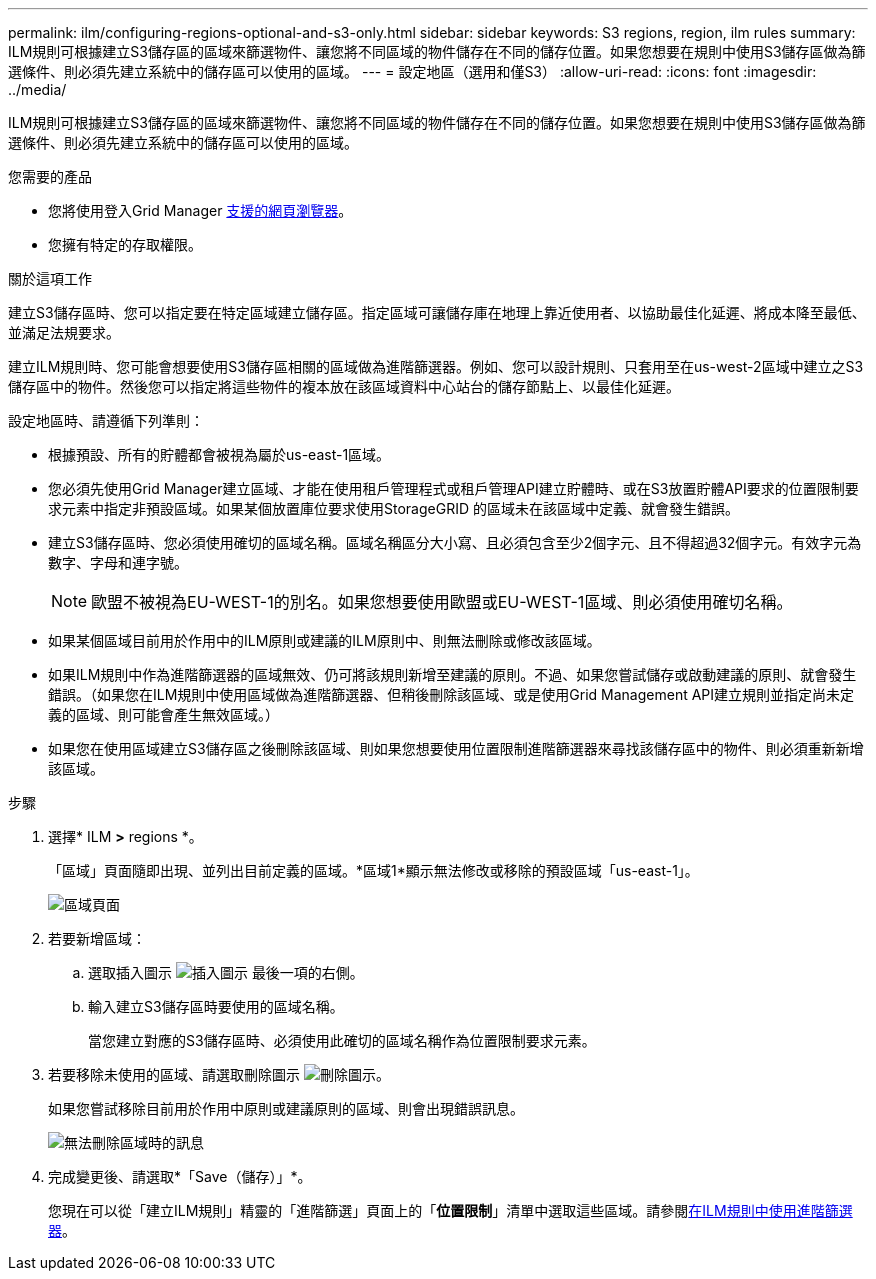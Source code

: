 ---
permalink: ilm/configuring-regions-optional-and-s3-only.html 
sidebar: sidebar 
keywords: S3 regions, region, ilm rules 
summary: ILM規則可根據建立S3儲存區的區域來篩選物件、讓您將不同區域的物件儲存在不同的儲存位置。如果您想要在規則中使用S3儲存區做為篩選條件、則必須先建立系統中的儲存區可以使用的區域。 
---
= 設定地區（選用和僅S3）
:allow-uri-read: 
:icons: font
:imagesdir: ../media/


[role="lead"]
ILM規則可根據建立S3儲存區的區域來篩選物件、讓您將不同區域的物件儲存在不同的儲存位置。如果您想要在規則中使用S3儲存區做為篩選條件、則必須先建立系統中的儲存區可以使用的區域。

.您需要的產品
* 您將使用登入Grid Manager xref:../admin/web-browser-requirements.adoc[支援的網頁瀏覽器]。
* 您擁有特定的存取權限。


.關於這項工作
建立S3儲存區時、您可以指定要在特定區域建立儲存區。指定區域可讓儲存庫在地理上靠近使用者、以協助最佳化延遲、將成本降至最低、並滿足法規要求。

建立ILM規則時、您可能會想要使用S3儲存區相關的區域做為進階篩選器。例如、您可以設計規則、只套用至在us-west-2區域中建立之S3儲存區中的物件。然後您可以指定將這些物件的複本放在該區域資料中心站台的儲存節點上、以最佳化延遲。

設定地區時、請遵循下列準則：

* 根據預設、所有的貯體都會被視為屬於us-east-1區域。
* 您必須先使用Grid Manager建立區域、才能在使用租戶管理程式或租戶管理API建立貯體時、或在S3放置貯體API要求的位置限制要求元素中指定非預設區域。如果某個放置庫位要求使用StorageGRID 的區域未在該區域中定義、就會發生錯誤。
* 建立S3儲存區時、您必須使用確切的區域名稱。區域名稱區分大小寫、且必須包含至少2個字元、且不得超過32個字元。有效字元為數字、字母和連字號。
+

NOTE: 歐盟不被視為EU-WEST-1的別名。如果您想要使用歐盟或EU-WEST-1區域、則必須使用確切名稱。

* 如果某個區域目前用於作用中的ILM原則或建議的ILM原則中、則無法刪除或修改該區域。
* 如果ILM規則中作為進階篩選器的區域無效、仍可將該規則新增至建議的原則。不過、如果您嘗試儲存或啟動建議的原則、就會發生錯誤。（如果您在ILM規則中使用區域做為進階篩選器、但稍後刪除該區域、或是使用Grid Management API建立規則並指定尚未定義的區域、則可能會產生無效區域。）
* 如果您在使用區域建立S3儲存區之後刪除該區域、則如果您想要使用位置限制進階篩選器來尋找該儲存區中的物件、則必須重新新增該區域。


.步驟
. 選擇* ILM *>* regions *。
+
「區域」頁面隨即出現、並列出目前定義的區域。*區域1*顯示無法修改或移除的預設區域「us-east-1」。

+
image::../media/ilm_regions.gif[區域頁面]

. 若要新增區域：
+
.. 選取插入圖示 image:../media/icon_plus_sign_black_on_white.gif["插入圖示"] 最後一項的右側。
.. 輸入建立S3儲存區時要使用的區域名稱。
+
當您建立對應的S3儲存區時、必須使用此確切的區域名稱作為位置限制要求元素。



. 若要移除未使用的區域、請選取刪除圖示 image:../media/icon_nms_delete_new.gif["刪除圖示"]。
+
如果您嘗試移除目前用於作用中原則或建議原則的區域、則會出現錯誤訊息。

+
image::../media/ilm_regions_error_message.gif[無法刪除區域時的訊息]

. 完成變更後、請選取*「Save（儲存）」*。
+
您現在可以從「建立ILM規則」精靈的「進階篩選」頁面上的「*位置限制*」清單中選取這些區域。請參閱xref:using-advanced-filters-in-ilm-rules.adoc[在ILM規則中使用進階篩選器]。


